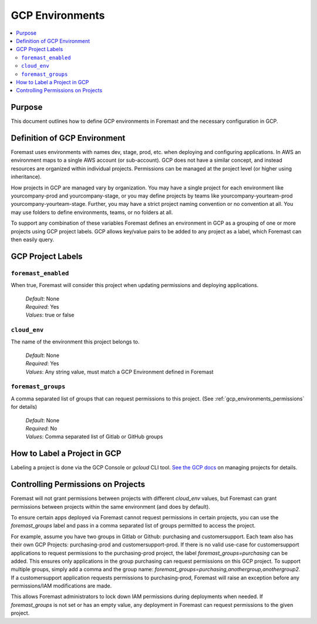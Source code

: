 .. _gcp_environments:

=================
GCP Environments
=================

.. contents::
   :local:

Purpose
--------

This document outlines how to define GCP environments in Foremast and the necessary configuration in GCP.

Definition of GCP Environment
------------------------------

Foremast uses environments with names dev, stage, prod, etc. when deploying and configuring applications.  In AWS
an environment maps to a single AWS account (or sub-account).  GCP does not have a similar concept, and instead resources
are organized within individual projects.  Permissions can be managed at the project level (or higher using inheritance).

How projects in GCP are managed vary by organization.  You may have a single project for each environment like yourcompany-prod
and yourcompany-stage, or you may define projects by teams like yourcompany-yourteam-prod yourcompany-yourteam-stage.  Further,
you may have a strict project naming convention or no convention at all.  You may use folders to define environments, teams, or no folders
at all.

To support any combination of these variables Foremast defines an environment in GCP as a grouping of one or more projects using GCP
project labels.  GCP allows key/value pairs to be added to any project as a label, which Foremast can then easily query.

GCP Project Labels
------------------------------

``foremast_enabled``
********************

When true, Foremast will consider this project when updating permissions and deploying applications.

    | *Default*: None
    | *Required*: Yes
    | *Values*: true or false

``cloud_env``
********************

The name of the environment this project belongs to.

    | *Default*: None
    | *Required*: Yes
    | *Values*: Any string value, must match a GCP Environment defined in Foremast

``foremast_groups``
********************

A comma separated list of groups that can request permissions to this project.
(See :ref:`gcp_environments_permissions` for details)

    | *Default*: None
    | *Required*: No
    | *Values*: Comma separated list of Gitlab or GitHub groups


How to Label a Project in GCP
-------------------------------

Labeling a project is done via the GCP Console or `gcloud` CLI tool.  `See the GCP docs
<https://cloud.google.com/resource-manager/docs/creating-managing-projects#console_3>`_ on managing projects for details.

.. _gcp_environments_permissions:

Controlling Permissions on Projects
------------------------------------

Foremast will not grant permissions between projects with different `cloud_env` values, but Foremast can
grant permissions between projects within the same environment (and does by default).

To ensure certain apps deployed via Foremast cannot request permissions in certain projects, you can use the
`foremast_groups` label and pass in a comma separated list of groups permitted to access the project.

For example, assume you have two groups in Gitlab or Github: purchasing and customersupport.  Each team also has
their own GCP Projects: purchasing-prod and customersupport-prod.  If there is no valid use-case for customersupport
applications to request permissions to the purchasing-prod project, the label `foremast_groups=purchasing` can be added.
This ensures only applications in the group purchasing can request permissions on this GCP project.  To support
multiple groups, simply add a comma and the group name: `foremast_groups=purchasing,anothergroup,anothergroup2`.
If a customersupport application requests permissions to purchasing-prod, Foremast will raise an exception before any
permissions/IAM modifications are made.

This allows Foremast administrators to lock down IAM permissions during deployments when needed.  If `foremast_groups`
is not set or has an empty value, any deployment in Foremast can request permissions to the given project.
